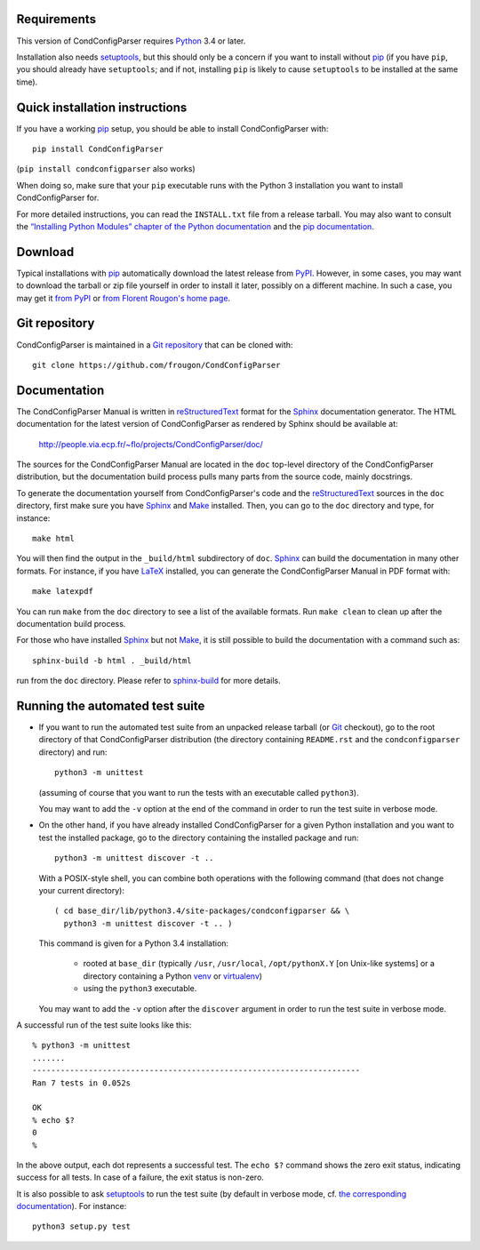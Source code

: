 Requirements
------------

This version of CondConfigParser requires `Python`_ 3.4 or later.

Installation also needs `setuptools`_, but this should only be a concern
if you want to install without `pip`_ (if you have ``pip``, you should
already have ``setuptools``; and if not, installing ``pip`` is likely to
cause ``setuptools`` to be installed at the same time).

.. _Python: https://www.python.org/
.. _pip: https://pypi.python.org/pypi/pip


Quick installation instructions
-------------------------------

If you have a working `pip`_ setup, you should be able to install
CondConfigParser with::

  pip install CondConfigParser

(``pip install condconfigparser`` also works)

When doing so, make sure that your ``pip`` executable runs with the
Python 3 installation you want to install CondConfigParser for.

For more detailed instructions, you can read the ``INSTALL.txt`` file
from a release tarball. You may also want to consult the `“Installing
Python Modules” chapter of the Python documentation
<https://docs.python.org/3/installing/index.html>`_ and the `pip
documentation <https://pip.pypa.io/>`_.


Download
--------

Typical installations with `pip`_ automatically download the latest
release from `PyPI`_. However, in some cases, you may want to download
the tarball or zip file yourself in order to install it later, possibly
on a different machine. In such a case, you may get it `from PyPI
<https://pypi.python.org/pypi/CondConfigParser>`_ or `from Florent
Rougon's home page
<http://people.via.ecp.fr/~flo/projects/CondConfigParser/dist/>`_.

.. _PyPI: https://pypi.python.org/pypi


Git repository
--------------

CondConfigParser is maintained in a `Git repository
<https://github.com/frougon/CondConfigParser>`_ that can be cloned with::

  git clone https://github.com/frougon/CondConfigParser


Documentation
-------------

The CondConfigParser Manual is written in `reStructuredText`_ format for
the `Sphinx`_ documentation generator. The HTML documentation for the
latest version of CondConfigParser as rendered by Sphinx should be
available at:

  http://people.via.ecp.fr/~flo/projects/CondConfigParser/doc/

.. _reStructuredText: http://docutils.sourceforge.net/rst.html
.. _Sphinx: http://sphinx-doc.org/
.. _LaTeX: http://latex-project.org/
.. _Make: http://www.gnu.org/software/make/

The sources for the CondConfigParser Manual are located in the ``doc``
top-level directory of the CondConfigParser distribution, but the
documentation build process pulls many parts from the source code,
mainly docstrings.

To generate the documentation yourself from CondConfigParser's code and
the `reStructuredText`_ sources in the ``doc`` directory, first make
sure you have `Sphinx`_ and `Make`_ installed. Then, you can go to the
``doc`` directory and type, for instance::

  make html

You will then find the output in the ``_build/html`` subdirectory of
``doc``. `Sphinx`_ can build the documentation in many other formats.
For instance, if you have `LaTeX`_ installed, you can generate the
CondConfigParser Manual in PDF format with::

  make latexpdf

You can run ``make`` from the ``doc`` directory to see a list of the
available formats. Run ``make clean`` to clean up after the
documentation build process.

For those who have installed `Sphinx`_ but not `Make`_, it is still
possible to build the documentation with a command such as::

  sphinx-build -b html . _build/html

run from the ``doc`` directory. Please refer to `sphinx-build`_ for more
details.

.. _sphinx-build: http://sphinx-doc.org/invocation.html


Running the automated test suite
--------------------------------

* If you want to run the automated test suite from an unpacked release
  tarball (or `Git`_ checkout), go to the root directory of that
  CondConfigParser distribution (the directory containing ``README.rst``
  and the ``condconfigparser`` directory) and run::

    python3 -m unittest

  (assuming of course that you want to run the tests with an executable
  called ``python3``).

  You may want to add the ``-v`` option at the end of the command in
  order to run the test suite in verbose mode.

* On the other hand, if you have already installed CondConfigParser for
  a given Python installation and you want to test the installed
  package, go to the directory containing the installed package and
  run::

    python3 -m unittest discover -t ..

  With a POSIX-style shell, you can combine both operations with the
  following command (that does not change your current directory)::

    ( cd base_dir/lib/python3.4/site-packages/condconfigparser && \
      python3 -m unittest discover -t .. )

  This command is given for a Python 3.4 installation:

    - rooted at ``base_dir`` (typically ``/usr``, ``/usr/local``,
      ``/opt/pythonX.Y`` [on Unix-like systems] or a directory
      containing a Python `venv`_ or `virtualenv`_)

    - using the ``python3`` executable.

  You may want to add the ``-v`` option after the ``discover`` argument
  in order to run the test suite in verbose mode.

A successful run of the test suite looks like this::

  % python3 -m unittest
  .......
  ----------------------------------------------------------------------
  Ran 7 tests in 0.052s

  OK
  % echo $?
  0
  %

In the above output, each dot represents a successful test. The
``echo $?`` command shows the zero exit status, indicating success for
all tests. In case of a failure, the exit status is non-zero.

It is also possible to ask `setuptools`_ to run the test suite (by
default in verbose mode, cf. `the corresponding documentation
<https://setuptools.pypa.io/en/latest/setuptools.html#test-build-package-and-run-a-unittest-suite>`_).
For instance::

  python3 setup.py test

.. _Git: http://git-scm.com/
.. _venv: https://docs.python.org/3/library/venv.html
.. _virtualenv: https://virtualenv.pypa.io/
.. _setuptools: https://setuptools.pypa.io/

.. 
  # Local Variables:
  # coding: utf-8
  # fill-column: 72
  # End:
